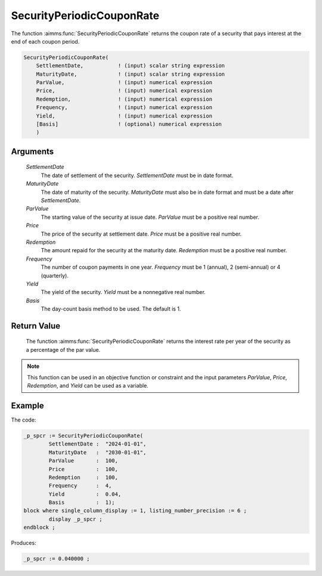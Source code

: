 .. aimms:function:: SecurityPeriodicCouponRate(SettlementDate, MaturityDate, ParValue, Price, Redemption, Frequency, Yield, Basis)

.. _SecurityPeriodicCouponRate:

SecurityPeriodicCouponRate
==========================

The function :aimms:func:`SecurityPeriodicCouponRate` returns the coupon rate of a
security that pays interest at the end of each coupon period.

.. code-block:: aimms

    SecurityPeriodicCouponRate(
        SettlementDate,           ! (input) scalar string expression
        MaturityDate,             ! (input) scalar string expression
        ParValue,                 ! (input) numerical expression
        Price,                    ! (input) numerical expression
        Redemption,               ! (input) numerical expression
        Frequency,                ! (input) numerical expression
        Yield,                    ! (input) numerical expression
        [Basis]                   ! (optional) numerical expression
        )

Arguments
---------

    *SettlementDate*
        The date of settlement of the security. *SettlementDate* must be in date
        format.

    *MaturityDate*
        The date of maturity of the security. *MaturityDate* must also be in
        date format and must be a date after *SettlementDate*.

    *ParValue*
        The starting value of the security at issue date. *ParValue* must be a
        positive real number.

    *Price*
        The price of the security at settlement date. *Price* must be a positive
        real number.

    *Redemption*
        The amount repaid for the security at the maturity date. *Redemption*
        must be a positive real number.

    *Frequency*
        The number of coupon payments in one year. *Frequency* must be 1
        (annual), 2 (semi-annual) or 4 (quarterly).

    *Yield*
        The yield of the security. *Yield* must be a nonnegative real number.

    *Basis*
        The day-count basis method to be used. The default is 1.

Return Value
------------

    The function :aimms:func:`SecurityPeriodicCouponRate` returns the interest rate
    per year of the security as a percentage of the par value.

.. note::

    This function can be used in an objective function or constraint and the
    input parameters *ParValue*, *Price*, *Redemption*, and *Yield* can be
    used as a variable.



Example
-------

The code:

.. code-block:: aimms

	_p_spcr := SecurityPeriodicCouponRate(
		SettlementDate :  "2024-01-01", 
		MaturityDate   :  "2030-01-01", 
		ParValue       :  100, 
		Price          :  100, 
		Redemption     :  100, 
		Frequency      :  4, 
		Yield          :  0.04, 
		Basis          :  1);
	block where single_column_display := 1, listing_number_precision := 6 ;
		display _p_spcr ;
	endblock ;

Produces:

.. code-block:: aimms

    _p_spcr := 0.040000 ;

.. seealso::

    *   Day count basis :ref:`methods<ff.dcb>`. 
	*   General :ref:`equations<ff.sec.coupn>` for securities with multiple coupons.
